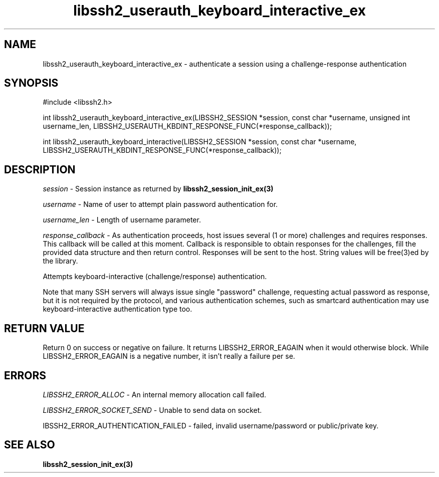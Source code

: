 .\" $Id: libssh2_userauth_keyboard_interactive_ex.3,v 1.2 2009/03/17 10:34:27 bagder Exp $
.\"
.TH libssh2_userauth_keyboard_interactive_ex 3 "8 Mar 2008" "libssh2 0.19" "libssh2 manual"
.SH NAME
libssh2_userauth_keyboard_interactive_ex - authenticate a session using a challenge-response authentication
.SH SYNOPSIS
#include <libssh2.h>

int
libssh2_userauth_keyboard_interactive_ex(LIBSSH2_SESSION *session, const char *username, unsigned int username_len, LIBSSH2_USERAUTH_KBDINT_RESPONSE_FUNC(*response_callback));

int
libssh2_userauth_keyboard_interactive(LIBSSH2_SESSION *session, const char *username, LIBSSH2_USERAUTH_KBDINT_RESPONSE_FUNC(*response_callback));

.SH DESCRIPTION
\fIsession\fP - Session instance as returned by 
.BR libssh2_session_init_ex(3)

\fIusername\fP - Name of user to attempt plain password authentication for.

\fIusername_len\fP - Length of username parameter.

\fIresponse_callback\fP - As authentication proceeds, host issues several (1 or more) challenges and requires responses. This callback will be called at this moment. Callback is responsible to obtain responses for the challenges, fill the provided data structure and then return control. Responses will be sent to the host. String values will be free(3)ed by the library.

Attempts keyboard-interactive (challenge/response) authentication.

Note that many SSH servers will always issue single "password" challenge,
requesting actual password as response, but it is not required by the protocol,
and various authentication schemes, such as smartcard authentication may use
keyboard-interactive authentication type too.

.SH RETURN VALUE
Return 0 on success or negative on failure.  It returns
LIBSSH2_ERROR_EAGAIN when it would otherwise block. While
LIBSSH2_ERROR_EAGAIN is a negative number, it isn't really a failure per se.

.SH ERRORS
\fILIBSSH2_ERROR_ALLOC\fP -  An internal memory allocation call failed.

\fILIBSSH2_ERROR_SOCKET_SEND\fP - Unable to send data on socket.

\fLIBSSH2_ERROR_AUTHENTICATION_FAILED\fP -  failed, invalid username/password or public/private key.

.SH SEE ALSO
.BR libssh2_session_init_ex(3)
